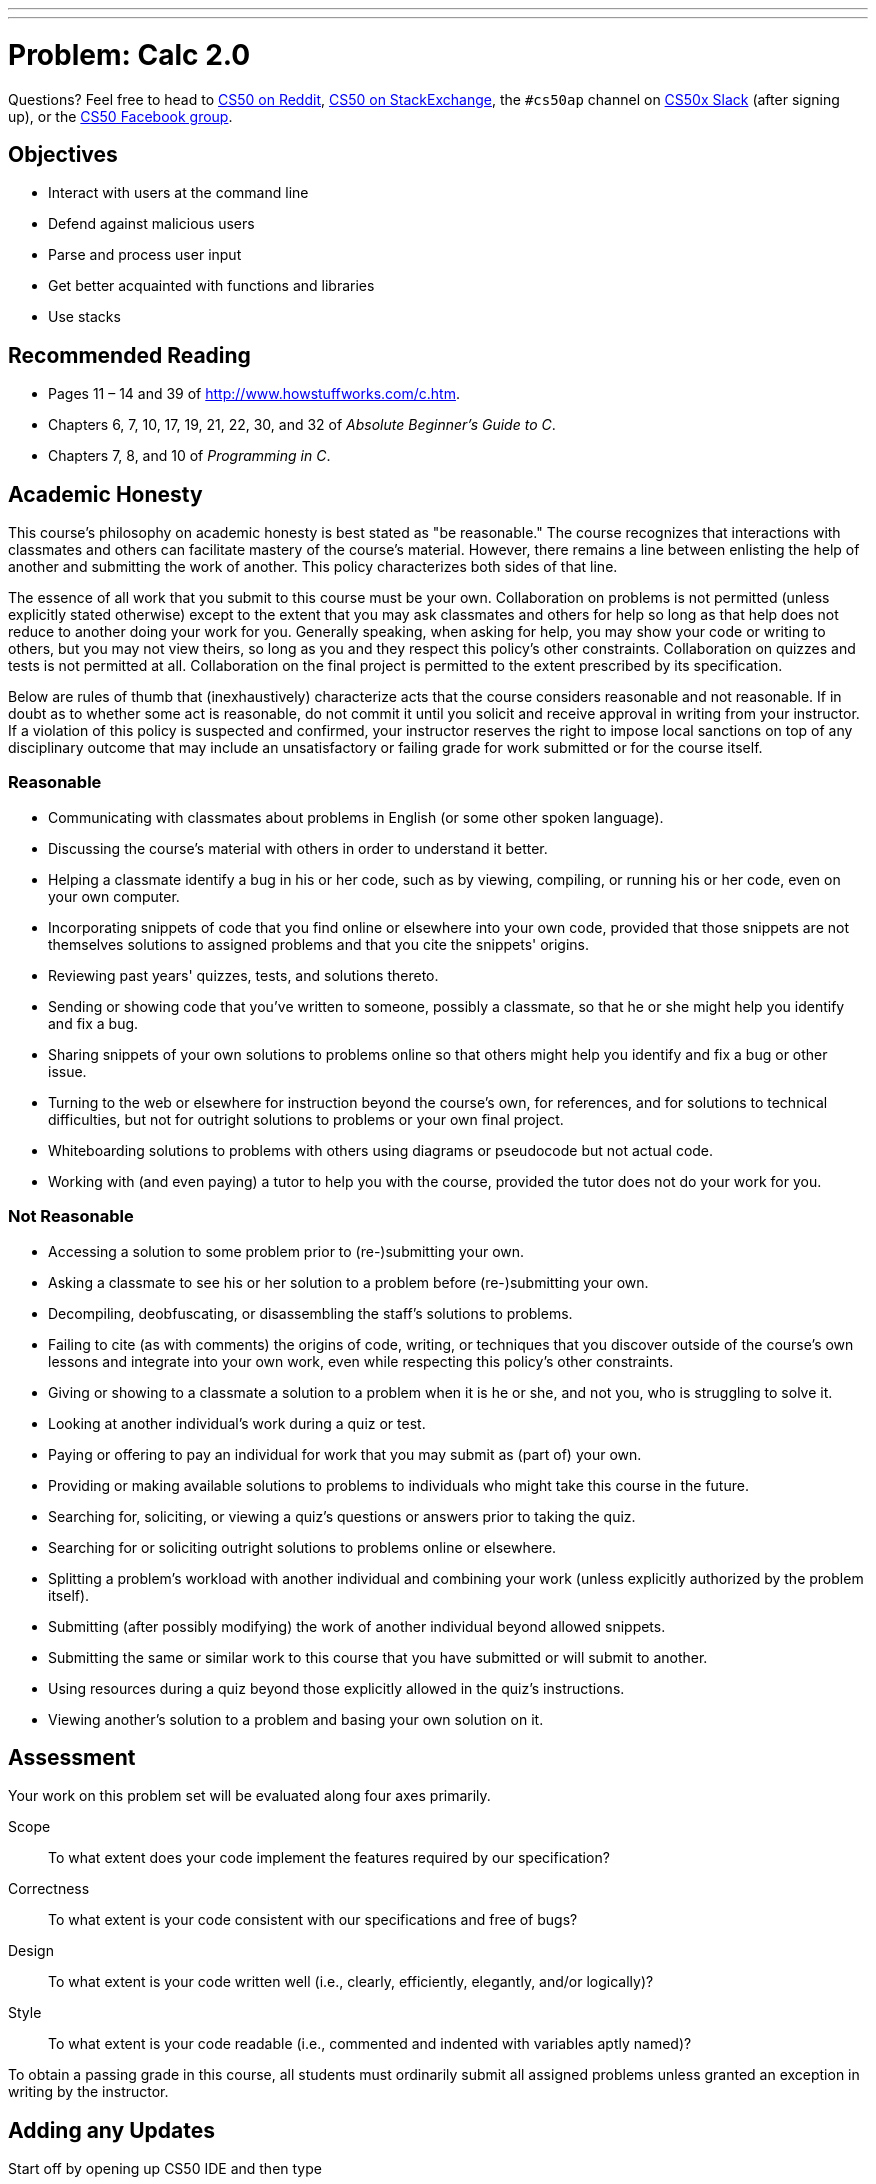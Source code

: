 ---
---
:skip-front-matter:

= Problem: Calc 2.0

Questions? Feel free to head to https://www.reddit.com/r/cs50[CS50 on Reddit], http://cs50.stackexchange.com[CS50 on StackExchange], the `#cs50ap` channel on https://cs50x.slack.com[CS50x Slack] (after signing up), or the https://www.facebook.com/groups/cs50[CS50 Facebook group].

==  Objectives

* Interact with users at the command line
* Defend against malicious users
* Parse and process user input
* Get better acquainted with functions and libraries
* Use stacks

== Recommended Reading

* Pages 11 – 14 and 39 of http://www.howstuffworks.com/c.htm.
* Chapters 6, 7, 10, 17, 19, 21, 22, 30, and 32 of _Absolute Beginner's Guide to C_.
* Chapters 7, 8, and 10 of _Programming in C_.

== Academic Honesty

This course's philosophy on academic honesty is best stated as "be reasonable." The course recognizes that interactions with classmates and others can facilitate mastery of the course's material. However, there remains a line between enlisting the help of another and submitting the work of another. This policy characterizes both sides of that line.

The essence of all work that you submit to this course must be your own. Collaboration on problems is not permitted (unless explicitly stated otherwise) except to the extent that you may ask classmates and others for help so long as that help does not reduce to another doing your work for you. Generally speaking, when asking for help, you may show your code or writing to others, but you may not view theirs, so long as you and they respect this policy's other constraints. Collaboration on quizzes and tests is not permitted at all. Collaboration on the final project is permitted to the extent prescribed by its specification.

Below are rules of thumb that (inexhaustively) characterize acts that the course considers reasonable and not reasonable. If in doubt as to whether some act is reasonable, do not commit it until you solicit and receive approval in writing from your instructor. If a violation of this policy is suspected and confirmed, your instructor reserves the right to impose local sanctions on top of any disciplinary outcome that may include an unsatisfactory or failing grade for work submitted or for the course itself.

=== Reasonable

* Communicating with classmates about problems in English (or some other spoken language).
* Discussing the course's material with others in order to understand it better.
* Helping a classmate identify a bug in his or her code, such as by viewing, compiling, or running his or her code, even on your own computer.
* Incorporating snippets of code that you find online or elsewhere into your own code, provided that those snippets are not themselves solutions to assigned problems and that you cite the snippets' origins.
* Reviewing past years' quizzes, tests, and solutions thereto.
* Sending or showing code that you've written to someone, possibly a classmate, so that he or she might help you identify and fix a bug.
* Sharing snippets of your own solutions to problems online so that others might help you identify and fix a bug or other issue.
* Turning to the web or elsewhere for instruction beyond the course's own, for references, and for solutions to technical difficulties, but not for outright solutions to problems or your own final project.
* Whiteboarding solutions to problems with others using diagrams or pseudocode but not actual code.
* Working with (and even paying) a tutor to help you with the course, provided the tutor does not do your work for you.

=== Not Reasonable

* Accessing a solution to some problem prior to (re-)submitting your own.
* Asking a classmate to see his or her solution to a problem before (re-)submitting your own.
* Decompiling, deobfuscating, or disassembling the staff's solutions to problems.
* Failing to cite (as with comments) the origins of code, writing, or techniques that you discover outside of the course's own lessons and integrate into your own work, even while respecting this policy's other constraints.
* Giving or showing to a classmate a solution to a problem when it is he or she, and not you, who is struggling to solve it.
* Looking at another individual's work during a quiz or test.
* Paying or offering to pay an individual for work that you may submit as (part of) your own.
* Providing or making available solutions to problems to individuals who might take this course in the future.
* Searching for, soliciting, or viewing a quiz's questions or answers prior to taking the quiz.
* Searching for or soliciting outright solutions to problems online or elsewhere.
* Splitting a problem's workload with another individual and combining your work (unless explicitly authorized by the problem itself).
* Submitting (after possibly modifying) the work of another individual beyond allowed snippets.
* Submitting the same or similar work to this course that you have submitted or will submit to another.
* Using resources during a quiz beyond those explicitly allowed in the quiz's instructions.
* Viewing another's solution to a problem and basing your own solution on it.

== Assessment

Your work on this problem set will be evaluated along four axes primarily.

Scope::
 To what extent does your code implement the features required by our specification?
Correctness::
 To what extent is your code consistent with our specifications and free of bugs?
Design::
 To what extent is your code written well (i.e., clearly, efficiently, elegantly, and/or logically)?
Style::
 To what extent is your code readable (i.e., commented and indented with variables aptly named)?

To obtain a passing grade in this course, all students must ordinarily submit all assigned problems unless granted an exception in writing by the instructor.

== Adding any Updates

Start off by opening up CS50 IDE and then type 

[source,bash]
----
update50
----

within a terminal window to make sure your workspace is up-to-date. If you somehow closed your terminal window (and can't find it!), make sure that *Console* is checked under the *View* menu, then click the green, circled plus (+) in CS50 IDE's bottom half, then select *New Terminal*. If you need a hand, do just ask via the channels noted at the top of this specification.

Next, navigate to your `workspace` directory and create a new subdirectory inside of it called `chapterA` (Remember how?) Then navigate inside that directory. (Remember how?)

Finally, take a few minutes to watch Doug's video on stacks.

video::9Tp8wHD66lw[youtube,height=540,width=960]

== Divide and Conquer, again

In this problem, you will be tasked with implementing a not so simple command-line based calculator program. (Hmm... http://docs.cs50.net/2016/ap/problems/calc/calc.html[that sounds familiar].) Your program will accept inputs like this (wherein underlined text represents user input):

[source,subs=quotes]
----
username@ide50:~/workspace/chapterA/ $ [underline]#./calc2 + - 3 4 5#
4.000000
----

or, indeed like this (allowing the user to perform some basic floating-point arithmetic)

[source,subs=quotes]
----
username@ide50:~/workspace/chapterA/ $ [underline]#./calc2 x - 3.4 5.6 7.9#
-17.3799999
----

such that the user can perform all five of the basic math operations that C permits -- addition, subtraction, multiplication, division, and modulo.

But wait. Part of that isn't familiar. 

[source,bash]
----
x - 3.4 5.6 7.9
----

What's that? 

That, actually, is what is known as __prefix notation__. Though not as common as the __infix notation__ we all learned about in elementary school, it turns out that prefix notation and its closely related cousin __postfix notation__ (also known, respectively, as Polish and Reverse Polish notation) are much easier for machines to parse. 

Converting the above to more familiar infix notation would result in the expression `(3.4 - 5.6) x 7.9`. For more on prefix notation, check out https://en.wikipedia.org/wiki/Polish_notation[its Wikipedia page] and/or Google!

Obviously, you're going to need to do math at some point, but you may have already done that. Can you leverage some of your code from your first version of Calc?

== Stacks on Stacks on Stacks

So, how should we go about implementing this prefix calculator? One easy approach might be to use a stack. Let's see why.

The basic idea behind prefix notation is that an operation operates on the two numbers immediately to its right, and all three (the operator and its so-called __operands__) are then replaced in the line by the answers, moving from right to leftfootnote:[Not __necessarily__ right to left, but in this example it might be easiest to follow doing it that way.].

Here's an example using one fairly straightforward approach:

[source,bash]
----
+ - / 4 2 24 x 8 9
----

The first operation we encounter going right to left is `x` (multiplication). So we look to the two operands to its right (`8 9`), multiply them together, and leave the result where `x 8 9` used to be:

[source,bash]
----
+ - / 4 2 24 72
----

The next operator from right to left is `/`. 4 divided by 2 is of course 2, and so we leave `2` where `/ 4 2` used to be:

[source,bash]
----
+ - 2 24 72
----

Next up is `- 2 24`, replaced by `-22` (the result of `2 - 24`): 

[source,bash]
----
+ -22 72
----

And all that then remains is `-22 + 72`, or `50`!

Visually, this approach of "finding the rightmost operator and applying it to the two numbers to its right" is an intuitive way for humans to parse prefix notation, but computers can be a bit smarter about this, without ever having to look at each operand or operator more than once, if instead we store all the information in a stack as we see it.

If the computer parsed this input by starting at the right side (aka the last element of `argv`) and pushing __numbers__ onto a stack as it came across them, then when it came upon an operation all that would need to happen is to pop the top two numbers off the stack, apply the operation, and push the result back on!

== Calculating, Calculating

Like Calc, you will be expected to take all input in the command line. And like Calc, floating point numbers and integers are both fair game. **Unlike** Calc, you may not assume well formatted input. Here is what you can assume:

* There will never be more than 20 numbers in the stack

That's it.

Note that you cannot assume that everything will be a float or an operation, or that the order of numbers and operands will work out nicely. Better check those yourself! 

Inside of `calc2.c` (where you should write your calculator), use the following definition of stack:

[source,c]
----
typedef struct
{
   int size;
   float nums[MAXNUMS];
} 
stack;
----

And `#define MAXNUMS 20` somewhere above. 

That's all you'll have for this one though. No distro, just this specification and a definition of a stack datatype to include in your file!

To test the correctness of your prefix calculator, you can run `check50` with:

[source,bash]
----
check50 1617.chapterA.calc2 calc2.c
----

And of course feel free to play with the staff solution to perform extra tests beyond those articulated in `check50`:

[source,bash]
----
~cs50/chapterA/calc2
----

This was Calc 2.0.
